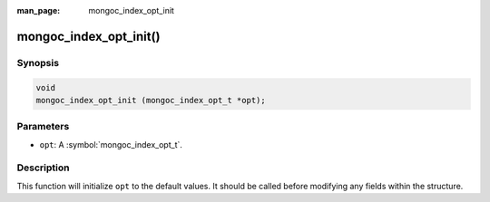 :man_page: mongoc_index_opt_init

mongoc_index_opt_init()
=======================

Synopsis
--------

.. code-block:: c

  void
  mongoc_index_opt_init (mongoc_index_opt_t *opt);

Parameters
----------

* ``opt``: A :symbol:`mongoc_index_opt_t`.

Description
-----------

This function will initialize ``opt`` to the default values. It should be called before modifying any fields within the structure.

